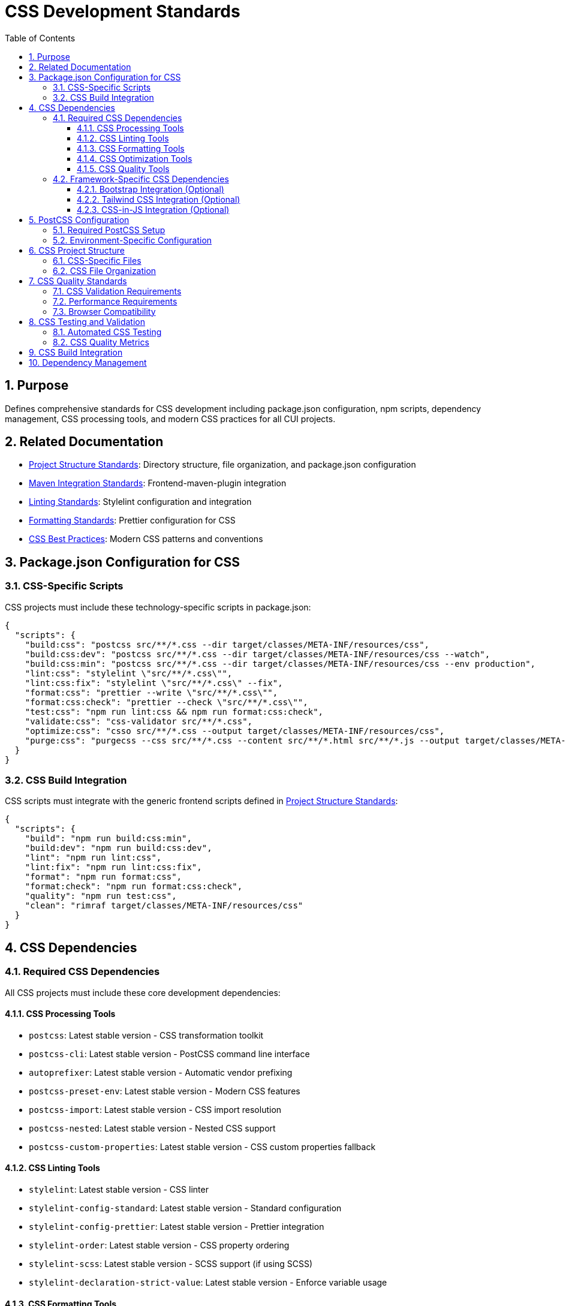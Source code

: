 = CSS Development Standards
:toc: left
:toclevels: 3
:toc-title: Table of Contents
:sectnums:
:source-highlighter: highlight.js

== Purpose
Defines comprehensive standards for CSS development including package.json configuration, npm scripts, dependency management, CSS processing tools, and modern CSS practices for all CUI projects.

== Related Documentation

* xref:../javascript/project-structure.adoc[Project Structure Standards]: Directory structure, file organization, and package.json configuration
* xref:../javascript/maven-integration-standards.adoc[Maven Integration Standards]: Frontend-maven-plugin integration
* xref:linting-standards.adoc[Linting Standards]: Stylelint configuration and integration
* xref:formatting-standards.adoc[Formatting Standards]: Prettier configuration for CSS
* xref:css-best-practices.adoc[CSS Best Practices]: Modern CSS patterns and conventions

== Package.json Configuration for CSS

=== CSS-Specific Scripts
CSS projects must include these technology-specific scripts in package.json:


[source,json]
----
{
  "scripts": {
    "build:css": "postcss src/**/*.css --dir target/classes/META-INF/resources/css",
    "build:css:dev": "postcss src/**/*.css --dir target/classes/META-INF/resources/css --watch",
    "build:css:min": "postcss src/**/*.css --dir target/classes/META-INF/resources/css --env production",
    "lint:css": "stylelint \"src/**/*.css\"",
    "lint:css:fix": "stylelint \"src/**/*.css\" --fix",
    "format:css": "prettier --write \"src/**/*.css\"",
    "format:css:check": "prettier --check \"src/**/*.css\"",
    "test:css": "npm run lint:css && npm run format:css:check",
    "validate:css": "css-validator src/**/*.css",
    "optimize:css": "csso src/**/*.css --output target/classes/META-INF/resources/css",
    "purge:css": "purgecss --css src/**/*.css --content src/**/*.html src/**/*.js --output target/classes/META-INF/resources/css"
  }
}
----

=== CSS Build Integration
CSS scripts must integrate with the generic frontend scripts defined in xref:../javascript/project-structure.adoc[Project Structure Standards]:


[source,json]
----
{
  "scripts": {
    "build": "npm run build:css:min",
    "build:dev": "npm run build:css:dev",
    "lint": "npm run lint:css",
    "lint:fix": "npm run lint:css:fix", 
    "format": "npm run format:css",
    "format:check": "npm run format:css:check",
    "quality": "npm run test:css",
    "clean": "rimraf target/classes/META-INF/resources/css"
  }
}
----

== CSS Dependencies

=== Required CSS Dependencies
All CSS projects must include these core development dependencies:


==== CSS Processing Tools

* `postcss`: Latest stable version - CSS transformation toolkit
* `postcss-cli`: Latest stable version - PostCSS command line interface
* `autoprefixer`: Latest stable version - Automatic vendor prefixing
* `postcss-preset-env`: Latest stable version - Modern CSS features
* `postcss-import`: Latest stable version - CSS import resolution
* `postcss-nested`: Latest stable version - Nested CSS support
* `postcss-custom-properties`: Latest stable version - CSS custom properties fallback

==== CSS Linting Tools

* `stylelint`: Latest stable version - CSS linter
* `stylelint-config-standard`: Latest stable version - Standard configuration
* `stylelint-config-prettier`: Latest stable version - Prettier integration
* `stylelint-order`: Latest stable version - CSS property ordering
* `stylelint-scss`: Latest stable version - SCSS support (if using SCSS)
* `stylelint-declaration-strict-value`: Latest stable version - Enforce variable usage

==== CSS Formatting Tools

* `prettier`: Latest stable version - Code formatting
* `prettier-plugin-css`: Latest stable version - CSS-specific formatting

==== CSS Optimization Tools

* `csso`: Latest stable version - CSS minification
* `purgecss`: Latest stable version - Unused CSS removal
* `postcss-csso`: Latest stable version - PostCSS integration for CSSO
* `css-validator`: Latest stable version - CSS validation

==== CSS Quality Tools

* `css-tree`: Latest stable version - CSS parsing and validation
* `csstree-validator`: Latest stable version - CSS structure validation
* `css-what`: Latest stable version - CSS selector parsing
* `specificity`: Latest stable version - CSS specificity calculation

=== Framework-Specific CSS Dependencies

==== Bootstrap Integration (Optional)
When using Bootstrap:

* `bootstrap`: Latest stable version
* `@popperjs/core`: Latest stable version
* `postcss-bootstrap`: Latest stable version

==== Tailwind CSS Integration (Optional)
When using Tailwind CSS:

* `tailwindcss`: Latest stable version
* `@tailwindcss/forms`: Latest stable version
* `@tailwindcss/typography`: Latest stable version

==== CSS-in-JS Integration (Optional)
When working with CSS-in-JS:

* `postcss-lit`: Latest stable version - Lit component CSS processing
* `postcss-styled-syntax`: Latest stable version - Styled components syntax

== PostCSS Configuration

=== Required PostCSS Setup
Create `postcss.config.js` in project root:

[source,javascript]
----
module.exports = (ctx) => ({
  plugins: {
    'postcss-import': {},
    'postcss-nested': {},
    'postcss-custom-properties': {
      preserve: true,
      fallback: true
    },
    'postcss-preset-env': {
      stage: 1,
      features: {
        'custom-properties': false, // handled by postcss-custom-properties
        'nesting-rules': false      // handled by postcss-nested
      }
    },
    'autoprefixer': {
      grid: 'autoplace'
    },
    'csso': ctx.env === 'production' ? {} : false,
    'postcss-reporter': {
      clearReportedMessages: true
    }
  }
});
----

=== Environment-Specific Configuration
For development vs production builds:

[source,javascript]
----
module.exports = (ctx) => {
  const isDev = ctx.env !== 'production';
  
  return {
    plugins: {
      'postcss-import': {},
      'postcss-nested': {},
      'postcss-custom-properties': {
        preserve: isDev,
        fallback: !isDev
      },
      'postcss-preset-env': {
        stage: isDev ? 0 : 1,
        autoprefixer: { grid: 'autoplace' }
      },
      'csso': !isDev ? { comments: false } : false,
      'purgecss': !isDev ? {
        content: ['./src/**/*.html', './src/**/*.js'],
        defaultExtractor: content => content.match(/[\w-/:]+(?<!:)/g) || []
      } : false
    }
  };
};
----

== CSS Project Structure

CSS projects follow the structure defined in xref:../javascript/project-structure.adoc[Project Structure Standards] with CSS-specific additions:

=== CSS-Specific Files

* `postcss.config.js` - PostCSS configuration and plugins
* `.stylelintrc.js` - Stylelint configuration and rules  
* CSS source files in project-specific directories (`src/main/resources/static/css/`, `src/main/resources/dev-ui/css/`, etc.)

=== CSS File Organization

CSS files use kebab-case naming and follow component-based organization. See xref:css-best-practices.adoc[CSS Best Practices] for detailed organization patterns.

== CSS Quality Standards

=== CSS Validation Requirements

* All CSS must pass W3C CSS validation
* Use `css-validator` npm package for automated validation
* Document any intentional validation exceptions

=== Performance Requirements

* CSS bundle size should be optimized for production
* Unused CSS should be removed using PurgeCSS
* Critical CSS should be identified and inlined when appropriate
* CSS should be minified in production builds

=== Browser Compatibility

* Support modern browsers (Chrome, Firefox, Safari, Edge latest versions)
* Use Autoprefixer for vendor prefix management
* Test CSS in supported browser versions
* Document any browser-specific workarounds

== CSS Testing and Validation

=== Automated CSS Testing
[source,json]
----
{
  "scripts": {
    "test:css:validate": "css-validator src/**/*.css",
    "test:css:lint": "stylelint \"src/**/*.css\"",
    "test:css:format": "prettier --check \"src/**/*.css\"",
    "test:css:specificity": "specificity src/**/*.css",
    "test:css": "npm run test:css:validate && npm run test:css:lint && npm run test:css:format"
  }
}
----

=== CSS Quality Metrics

* **Specificity**: Monitor and limit CSS specificity
* **Bundle Size**: Track CSS file sizes
* **Unused CSS**: Identify and remove unused styles
* **Performance**: Measure CSS loading and rendering performance

== CSS Build Integration

CSS build process integrates with Maven phases as defined in xref:../javascript/maven-integration-standards.adoc[Maven Integration Standards]. Use the CSS-specific scripts defined above for development, linting, formatting, and production builds.

== Dependency Management

Follow the dependency management process from xref:../javascript/project-structure.adoc[Project Structure Standards]. Regularly update PostCSS, Stylelint, and related plugins, testing CSS output after updates.